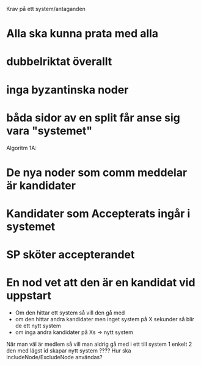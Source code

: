 Krav på ett system/antaganden
* Alla ska kunna prata med alla
* dubbelriktat överallt
* inga byzantinska noder
* båda sidor av en split får anse sig vara "systemet"


Algoritm 1A:
* De nya noder som comm meddelar är kandidater
* Kandidater som Accepterats ingår i systemet
* SP sköter accepterandet
* En nod vet att den är en kandidat vid uppstart
 - Om den hittar ett system så vill den gå med
 - om den hittar andra kandidater men inget system på X sekunder så blir de ett nytt system
 - om inga andra kandidater på Xs -> nytt system
När man väl är medlem så vill man aldrig gå med i ett till system
 1 enkelt
 2 den med lägst id skapar nytt system ????
Hur ska includeNode/ExcludeNode användas?

